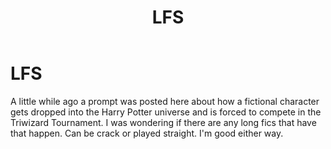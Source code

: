 #+TITLE: LFS

* LFS
:PROPERTIES:
:Author: scottyboy359
:Score: 1
:DateUnix: 1572355101.0
:DateShort: 2019-Oct-29
:FlairText: Request
:END:
A little while ago a prompt was posted here about how a fictional character gets dropped into the Harry Potter universe and is forced to compete in the Triwizard Tournament. I was wondering if there are any long fics that have that happen. Can be crack or played straight. I'm good either way.

